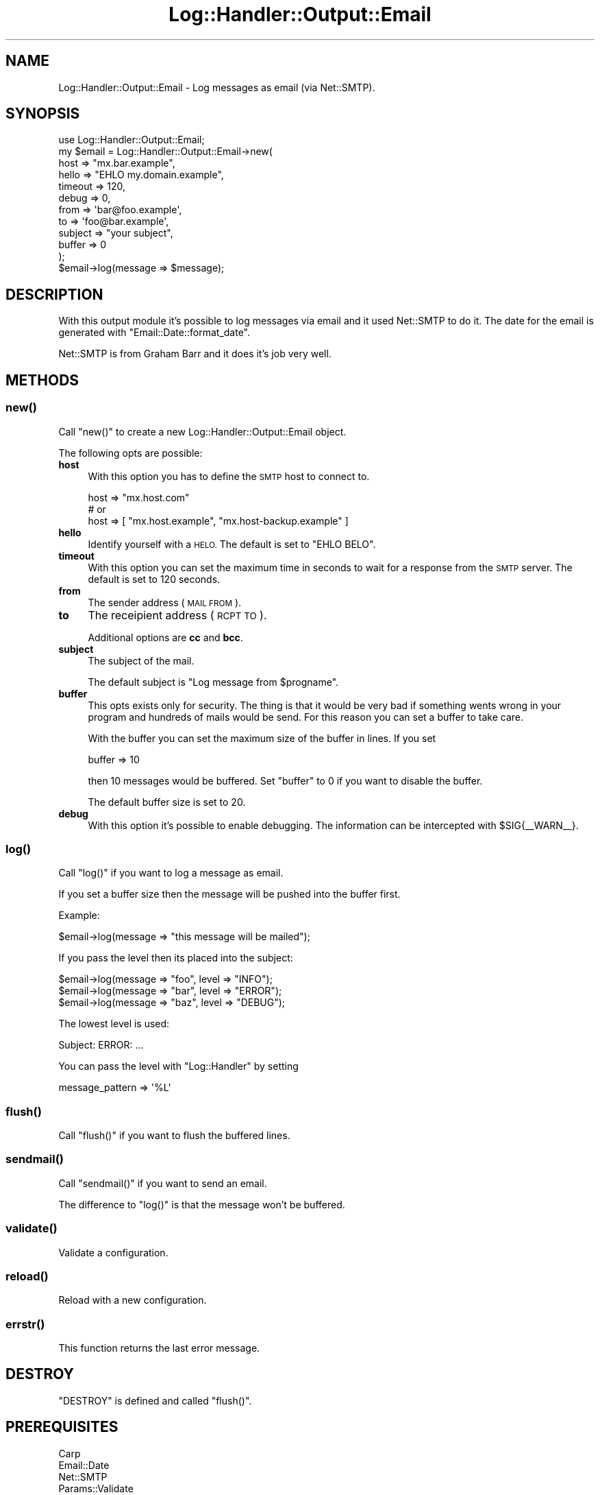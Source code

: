.\" Automatically generated by Pod::Man 4.14 (Pod::Simple 3.40)
.\"
.\" Standard preamble:
.\" ========================================================================
.de Sp \" Vertical space (when we can't use .PP)
.if t .sp .5v
.if n .sp
..
.de Vb \" Begin verbatim text
.ft CW
.nf
.ne \\$1
..
.de Ve \" End verbatim text
.ft R
.fi
..
.\" Set up some character translations and predefined strings.  \*(-- will
.\" give an unbreakable dash, \*(PI will give pi, \*(L" will give a left
.\" double quote, and \*(R" will give a right double quote.  \*(C+ will
.\" give a nicer C++.  Capital omega is used to do unbreakable dashes and
.\" therefore won't be available.  \*(C` and \*(C' expand to `' in nroff,
.\" nothing in troff, for use with C<>.
.tr \(*W-
.ds C+ C\v'-.1v'\h'-1p'\s-2+\h'-1p'+\s0\v'.1v'\h'-1p'
.ie n \{\
.    ds -- \(*W-
.    ds PI pi
.    if (\n(.H=4u)&(1m=24u) .ds -- \(*W\h'-12u'\(*W\h'-12u'-\" diablo 10 pitch
.    if (\n(.H=4u)&(1m=20u) .ds -- \(*W\h'-12u'\(*W\h'-8u'-\"  diablo 12 pitch
.    ds L" ""
.    ds R" ""
.    ds C` ""
.    ds C' ""
'br\}
.el\{\
.    ds -- \|\(em\|
.    ds PI \(*p
.    ds L" ``
.    ds R" ''
.    ds C`
.    ds C'
'br\}
.\"
.\" Escape single quotes in literal strings from groff's Unicode transform.
.ie \n(.g .ds Aq \(aq
.el       .ds Aq '
.\"
.\" If the F register is >0, we'll generate index entries on stderr for
.\" titles (.TH), headers (.SH), subsections (.SS), items (.Ip), and index
.\" entries marked with X<> in POD.  Of course, you'll have to process the
.\" output yourself in some meaningful fashion.
.\"
.\" Avoid warning from groff about undefined register 'F'.
.de IX
..
.nr rF 0
.if \n(.g .if rF .nr rF 1
.if (\n(rF:(\n(.g==0)) \{\
.    if \nF \{\
.        de IX
.        tm Index:\\$1\t\\n%\t"\\$2"
..
.        if !\nF==2 \{\
.            nr % 0
.            nr F 2
.        \}
.    \}
.\}
.rr rF
.\"
.\" Accent mark definitions (@(#)ms.acc 1.5 88/02/08 SMI; from UCB 4.2).
.\" Fear.  Run.  Save yourself.  No user-serviceable parts.
.    \" fudge factors for nroff and troff
.if n \{\
.    ds #H 0
.    ds #V .8m
.    ds #F .3m
.    ds #[ \f1
.    ds #] \fP
.\}
.if t \{\
.    ds #H ((1u-(\\\\n(.fu%2u))*.13m)
.    ds #V .6m
.    ds #F 0
.    ds #[ \&
.    ds #] \&
.\}
.    \" simple accents for nroff and troff
.if n \{\
.    ds ' \&
.    ds ` \&
.    ds ^ \&
.    ds , \&
.    ds ~ ~
.    ds /
.\}
.if t \{\
.    ds ' \\k:\h'-(\\n(.wu*8/10-\*(#H)'\'\h"|\\n:u"
.    ds ` \\k:\h'-(\\n(.wu*8/10-\*(#H)'\`\h'|\\n:u'
.    ds ^ \\k:\h'-(\\n(.wu*10/11-\*(#H)'^\h'|\\n:u'
.    ds , \\k:\h'-(\\n(.wu*8/10)',\h'|\\n:u'
.    ds ~ \\k:\h'-(\\n(.wu-\*(#H-.1m)'~\h'|\\n:u'
.    ds / \\k:\h'-(\\n(.wu*8/10-\*(#H)'\z\(sl\h'|\\n:u'
.\}
.    \" troff and (daisy-wheel) nroff accents
.ds : \\k:\h'-(\\n(.wu*8/10-\*(#H+.1m+\*(#F)'\v'-\*(#V'\z.\h'.2m+\*(#F'.\h'|\\n:u'\v'\*(#V'
.ds 8 \h'\*(#H'\(*b\h'-\*(#H'
.ds o \\k:\h'-(\\n(.wu+\w'\(de'u-\*(#H)/2u'\v'-.3n'\*(#[\z\(de\v'.3n'\h'|\\n:u'\*(#]
.ds d- \h'\*(#H'\(pd\h'-\w'~'u'\v'-.25m'\f2\(hy\fP\v'.25m'\h'-\*(#H'
.ds D- D\\k:\h'-\w'D'u'\v'-.11m'\z\(hy\v'.11m'\h'|\\n:u'
.ds th \*(#[\v'.3m'\s+1I\s-1\v'-.3m'\h'-(\w'I'u*2/3)'\s-1o\s+1\*(#]
.ds Th \*(#[\s+2I\s-2\h'-\w'I'u*3/5'\v'-.3m'o\v'.3m'\*(#]
.ds ae a\h'-(\w'a'u*4/10)'e
.ds Ae A\h'-(\w'A'u*4/10)'E
.    \" corrections for vroff
.if v .ds ~ \\k:\h'-(\\n(.wu*9/10-\*(#H)'\s-2\u~\d\s+2\h'|\\n:u'
.if v .ds ^ \\k:\h'-(\\n(.wu*10/11-\*(#H)'\v'-.4m'^\v'.4m'\h'|\\n:u'
.    \" for low resolution devices (crt and lpr)
.if \n(.H>23 .if \n(.V>19 \
\{\
.    ds : e
.    ds 8 ss
.    ds o a
.    ds d- d\h'-1'\(ga
.    ds D- D\h'-1'\(hy
.    ds th \o'bp'
.    ds Th \o'LP'
.    ds ae ae
.    ds Ae AE
.\}
.rm #[ #] #H #V #F C
.\" ========================================================================
.\"
.IX Title "Log::Handler::Output::Email 3"
.TH Log::Handler::Output::Email 3 "2020-07-12" "perl v5.32.0" "User Contributed Perl Documentation"
.\" For nroff, turn off justification.  Always turn off hyphenation; it makes
.\" way too many mistakes in technical documents.
.if n .ad l
.nh
.SH "NAME"
Log::Handler::Output::Email \- Log messages as email (via Net::SMTP).
.SH "SYNOPSIS"
.IX Header "SYNOPSIS"
.Vb 1
\&    use Log::Handler::Output::Email;
\&
\&    my $email = Log::Handler::Output::Email\->new(
\&        host     => "mx.bar.example",
\&        hello    => "EHLO my.domain.example",
\&        timeout  => 120,
\&        debug    => 0,
\&        from     => \*(Aqbar@foo.example\*(Aq,
\&        to       => \*(Aqfoo@bar.example\*(Aq,
\&        subject  => "your subject",
\&        buffer   => 0
\&    );
\&
\&    $email\->log(message => $message);
.Ve
.SH "DESCRIPTION"
.IX Header "DESCRIPTION"
With this output module it's possible to log messages via email and it used
Net::SMTP to do it. The date for the email is generated with \f(CW\*(C`Email::Date::format_date\*(C'\fR.
.PP
Net::SMTP is from Graham Barr and it does it's job very well.
.SH "METHODS"
.IX Header "METHODS"
.SS "\fBnew()\fP"
.IX Subsection "new()"
Call \f(CW\*(C`new()\*(C'\fR to create a new Log::Handler::Output::Email object.
.PP
The following opts are possible:
.IP "\fBhost\fR" 4
.IX Item "host"
With this option you has to define the \s-1SMTP\s0 host to connect to.
.Sp
.Vb 1
\&    host => "mx.host.com"
\&
\&    # or
\&
\&    host => [ "mx.host.example", "mx.host\-backup.example" ]
.Ve
.IP "\fBhello\fR" 4
.IX Item "hello"
Identify yourself with a \s-1HELO.\s0 The default is set to \f(CW\*(C`EHLO BELO\*(C'\fR.
.IP "\fBtimeout\fR" 4
.IX Item "timeout"
With this option you can set the maximum time in seconds to wait for a
response from the \s-1SMTP\s0 server. The default is set to 120 seconds.
.IP "\fBfrom\fR" 4
.IX Item "from"
The sender address (\s-1MAIL FROM\s0).
.IP "\fBto\fR" 4
.IX Item "to"
The receipient address (\s-1RCPT TO\s0).
.Sp
Additional options are \fBcc\fR and \fBbcc\fR.
.IP "\fBsubject\fR" 4
.IX Item "subject"
The subject of the mail.
.Sp
The default subject is \*(L"Log message from \f(CW$progname\fR\*(R".
.IP "\fBbuffer\fR" 4
.IX Item "buffer"
This opts exists only for security. The thing is that it would be very bad
if something wents wrong in your program and hundreds of mails would be send.
For this reason you can set a buffer to take care.
.Sp
With the buffer you can set the maximum size of the buffer in lines. If you set
.Sp
.Vb 1
\&    buffer => 10
.Ve
.Sp
then 10 messages would be buffered. Set \f(CW\*(C`buffer\*(C'\fR to 0 if you want to disable
the buffer.
.Sp
The default buffer size is set to 20.
.IP "\fBdebug\fR" 4
.IX Item "debug"
With this option it's possible to enable debugging. The information can be
intercepted with \f(CW$SIG\fR{_\|_WARN_\|_}.
.SS "\fBlog()\fP"
.IX Subsection "log()"
Call \f(CW\*(C`log()\*(C'\fR if you want to log a message as email.
.PP
If you set a buffer size then the message will be pushed into the buffer first.
.PP
Example:
.PP
.Vb 1
\&    $email\->log(message => "this message will be mailed");
.Ve
.PP
If you pass the level then its placed into the subject:
.PP
.Vb 3
\&    $email\->log(message => "foo", level => "INFO");
\&    $email\->log(message => "bar", level => "ERROR");
\&    $email\->log(message => "baz", level => "DEBUG");
.Ve
.PP
The lowest level is used:
.PP
.Vb 1
\&    Subject: ERROR: ...
.Ve
.PP
You can pass the level with \f(CW\*(C`Log::Handler\*(C'\fR by setting
.PP
.Vb 1
\&    message_pattern => \*(Aq%L\*(Aq
.Ve
.SS "\fBflush()\fP"
.IX Subsection "flush()"
Call \f(CW\*(C`flush()\*(C'\fR if you want to flush the buffered lines.
.SS "\fBsendmail()\fP"
.IX Subsection "sendmail()"
Call \f(CW\*(C`sendmail()\*(C'\fR if you want to send an email.
.PP
The difference to \f(CW\*(C`log()\*(C'\fR is that the message won't be buffered.
.SS "\fBvalidate()\fP"
.IX Subsection "validate()"
Validate a configuration.
.SS "\fBreload()\fP"
.IX Subsection "reload()"
Reload with a new configuration.
.SS "\fBerrstr()\fP"
.IX Subsection "errstr()"
This function returns the last error message.
.SH "DESTROY"
.IX Header "DESTROY"
\&\f(CW\*(C`DESTROY\*(C'\fR is defined and called \f(CW\*(C`flush()\*(C'\fR.
.SH "PREREQUISITES"
.IX Header "PREREQUISITES"
.Vb 4
\&    Carp
\&    Email::Date
\&    Net::SMTP
\&    Params::Validate
.Ve
.SH "EXPORTS"
.IX Header "EXPORTS"
No exports.
.SH "REPORT BUGS"
.IX Header "REPORT BUGS"
Please report all bugs to <jschulz.cpan(at)bloonix.de>.
.PP
If you send me a mail then add Log::Handler into the subject.
.SH "AUTHOR"
.IX Header "AUTHOR"
Jonny Schulz <jschulz.cpan(at)bloonix.de>.
.SH "COPYRIGHT"
.IX Header "COPYRIGHT"
Copyright (C) 2007\-2009 by Jonny Schulz. All rights reserved.
.PP
This program is free software; you can redistribute it and/or
modify it under the same terms as Perl itself.
